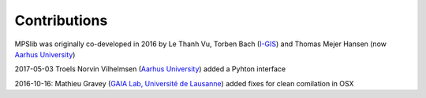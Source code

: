 =============
Contributions
=============

MPSlib was originally co-developed in 2016 by Le Thanh Vu, Torben Bach (`I-GIS <https://i-gis.dk/>`__)  and Thomas Mejer Hansen (now `Aarhus University <https://pure.au.dk/portal/da/persons/thomas-mejer-hansen(5287a4df-485d-4328-ab19-1c04e64ccd96).html/>`__) 

2017-05-03 Troels Norvin Vilhelmsen (`Aarhus University <http://pure.au.dk/portal/da/persons/troels-norvin-vilhelmsen(d450beb2-674b-49cb-93ea-dd3cc362eb91).html>`__) added a Pyhton interface

2016-10-16: Mathieu Gravey (`GAIA Lab, Université de Lausanne <https://wp.unil.ch/gaia/team/mathieu-gravey/>`__) added fixes for clean comilation in OSX
